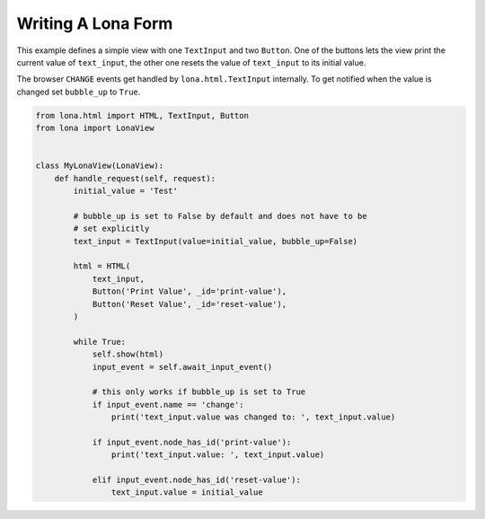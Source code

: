 

Writing A Lona Form
===================

This example defines a simple view with one ``TextInput`` and two ``Button``.
One of the buttons lets the view print the current value of ``text_input``, the
other one resets the value of ``text_input`` to its initial value.

The browser ``CHANGE`` events get handled by ``lona.html.TextInput`` internally.
To get notified when the value is changed set ``bubble_up`` to ``True``.


.. code-block:: python

    from lona.html import HTML, TextInput, Button
    from lona import LonaView


    class MyLonaView(LonaView):
        def handle_request(self, request):
            initial_value = 'Test'

            # bubble_up is set to False by default and does not have to be
            # set explicitly
            text_input = TextInput(value=initial_value, bubble_up=False)

            html = HTML(
                text_input,
                Button('Print Value', _id='print-value'),
                Button('Reset Value', _id='reset-value'),
            )

            while True:
                self.show(html)
                input_event = self.await_input_event()

                # this only works if bubble_up is set to True
                if input_event.name == 'change':
                    print('text_input.value was changed to: ', text_input.value)

                if input_event.node_has_id('print-value'):
                    print('text_input.value: ', text_input.value)

                elif input_event.node_has_id('reset-value'):
                    text_input.value = initial_value
